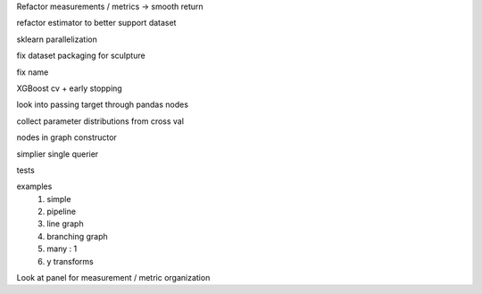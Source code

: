 Refactor measurements / metrics -> smooth return

refactor estimator to better support dataset

sklearn parallelization

fix dataset packaging for sculpture

fix name

XGBoost cv + early stopping

look into passing target through pandas nodes

collect parameter distributions from cross val

nodes in graph constructor

simplier single querier

tests

examples
    #. simple
    #. pipeline
    #. line graph
    #. branching graph
    #. many : 1
    #. y transforms


Look at panel for measurement / metric organization
